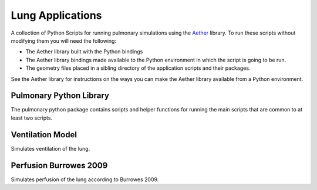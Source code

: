 

=================
Lung Applications
=================

A collection of Python Scripts for running pulmonary simulations using the `Aether <https://github.com/LungNoodle/lungsim>`_ library.  To run these scripts without modifying them you will need the following:

* The Aether library built with the Python bindings
* The Aether library bindings made available to the Python environment in which the script is going to be run.
* The geometry files placed in a sibling directory of the application scripts and their packages.

See the Aether library for instructions on the ways you can make the Aether library available from a Python environment.

Pulmonary Python Library
========================

The pulmonary python package contains scripts and helper functions for running the main scripts that are common to at least two scripts.

Ventilation Model
=================

Simulates ventilation of the lung.

Perfusion Burrowes 2009
=======================

Simulates perfusion of the lung according to Burrowes 2009.
